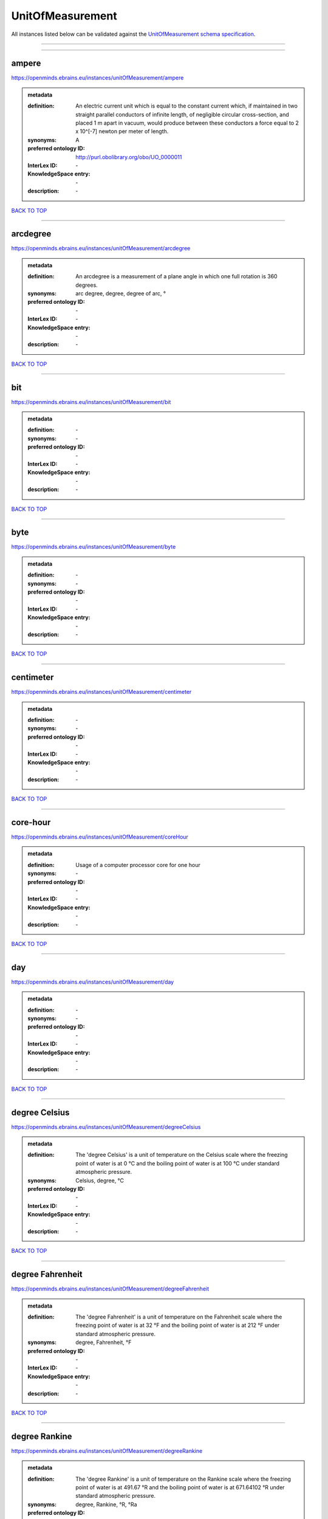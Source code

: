 #################
UnitOfMeasurement
#################

All instances listed below can be validated against the `UnitOfMeasurement schema specification <https://openminds-documentation.readthedocs.io/en/latest/specifications/controlledTerms/unitOfMeasurement.html>`_.

------------

------------

ampere
------

https://openminds.ebrains.eu/instances/unitOfMeasurement/ampere

.. admonition:: metadata

   :definition: An electric current unit which is equal to the constant current which, if maintained in two straight parallel conductors of infinite length, of negligible circular cross-section, and placed 1 m apart in vacuum, would produce between these conductors a force equal to 2 x 10^[-7] newton per meter of length.
   :synonyms: A
   :preferred ontology ID: http://purl.obolibrary.org/obo/UO_0000011
   :InterLex ID: \-
   :KnowledgeSpace entry: \-
   :description: \-

`BACK TO TOP <unitOfMeasurement_>`_

------------

arcdegree
---------

https://openminds.ebrains.eu/instances/unitOfMeasurement/arcdegree

.. admonition:: metadata

   :definition: An arcdegree is a measurement of a plane angle in which one full rotation is 360 degrees.
   :synonyms: arc degree, degree, degree of arc, °
   :preferred ontology ID: \-
   :InterLex ID: \-
   :KnowledgeSpace entry: \-
   :description: \-

`BACK TO TOP <unitOfMeasurement_>`_

------------

bit
---

https://openminds.ebrains.eu/instances/unitOfMeasurement/bit

.. admonition:: metadata

   :definition: \-
   :synonyms: \-
   :preferred ontology ID: \-
   :InterLex ID: \-
   :KnowledgeSpace entry: \-
   :description: \-

`BACK TO TOP <unitOfMeasurement_>`_

------------

byte
----

https://openminds.ebrains.eu/instances/unitOfMeasurement/byte

.. admonition:: metadata

   :definition: \-
   :synonyms: \-
   :preferred ontology ID: \-
   :InterLex ID: \-
   :KnowledgeSpace entry: \-
   :description: \-

`BACK TO TOP <unitOfMeasurement_>`_

------------

centimeter
----------

https://openminds.ebrains.eu/instances/unitOfMeasurement/centimeter

.. admonition:: metadata

   :definition: \-
   :synonyms: \-
   :preferred ontology ID: \-
   :InterLex ID: \-
   :KnowledgeSpace entry: \-
   :description: \-

`BACK TO TOP <unitOfMeasurement_>`_

------------

core-hour
---------

https://openminds.ebrains.eu/instances/unitOfMeasurement/coreHour

.. admonition:: metadata

   :definition: Usage of a computer processor core for one hour
   :synonyms: \-
   :preferred ontology ID: \-
   :InterLex ID: \-
   :KnowledgeSpace entry: \-
   :description: \-

`BACK TO TOP <unitOfMeasurement_>`_

------------

day
---

https://openminds.ebrains.eu/instances/unitOfMeasurement/day

.. admonition:: metadata

   :definition: \-
   :synonyms: \-
   :preferred ontology ID: \-
   :InterLex ID: \-
   :KnowledgeSpace entry: \-
   :description: \-

`BACK TO TOP <unitOfMeasurement_>`_

------------

degree Celsius
--------------

https://openminds.ebrains.eu/instances/unitOfMeasurement/degreeCelsius

.. admonition:: metadata

   :definition: The 'degree Celsius' is a unit of temperature on the Celsius scale where the freezing point of water is at 0 °C and the boiling point of water is at 100 °C under standard atmospheric pressure.
   :synonyms: Celsius, degree, °C
   :preferred ontology ID: \-
   :InterLex ID: \-
   :KnowledgeSpace entry: \-
   :description: \-

`BACK TO TOP <unitOfMeasurement_>`_

------------

degree Fahrenheit
-----------------

https://openminds.ebrains.eu/instances/unitOfMeasurement/degreeFahrenheit

.. admonition:: metadata

   :definition: The 'degree Fahrenheit' is a unit of temperature on the Fahrenheit scale where the freezing point of water is at 32 °F and the boiling point of water is at 212 °F under standard atmospheric pressure.
   :synonyms: degree, Fahrenheit, °F
   :preferred ontology ID: \-
   :InterLex ID: \-
   :KnowledgeSpace entry: \-
   :description: \-

`BACK TO TOP <unitOfMeasurement_>`_

------------

degree Rankine
--------------

https://openminds.ebrains.eu/instances/unitOfMeasurement/degreeRankine

.. admonition:: metadata

   :definition: The 'degree Rankine' is a unit of temperature on the Rankine scale where the freezing point of water is at 491.67 °R and the boiling point of water is at 671.64102 °R under standard atmospheric pressure.
   :synonyms: degree, Rankine, °R, °Ra
   :preferred ontology ID: \-
   :InterLex ID: \-
   :KnowledgeSpace entry: \-
   :description: \-

`BACK TO TOP <unitOfMeasurement_>`_

------------

embryonic day
-------------

https://openminds.ebrains.eu/instances/unitOfMeasurement/embryonicDay

.. admonition:: metadata

   :definition: 'Embryonic day' is a specific unit to measure the developmental stage of an embryo, starting with fertilization (1st embryonic day).
   :synonyms: \-
   :preferred ontology ID: \-
   :InterLex ID: \-
   :KnowledgeSpace entry: \-
   :description: \-

`BACK TO TOP <unitOfMeasurement_>`_

------------

gigabyte
--------

https://openminds.ebrains.eu/instances/unitOfMeasurement/gigabyte

.. admonition:: metadata

   :definition: \-
   :synonyms: \-
   :preferred ontology ID: \-
   :InterLex ID: \-
   :KnowledgeSpace entry: \-
   :description: \-

`BACK TO TOP <unitOfMeasurement_>`_

------------

gigaohm
-------

https://openminds.ebrains.eu/instances/unitOfMeasurement/gigaohm

.. admonition:: metadata

   :definition: \-
   :synonyms: GΩ
   :preferred ontology ID: \-
   :InterLex ID: \-
   :KnowledgeSpace entry: \-
   :description: \-

`BACK TO TOP <unitOfMeasurement_>`_

------------

gram
----

https://openminds.ebrains.eu/instances/unitOfMeasurement/gram

.. admonition:: metadata

   :definition: \-
   :synonyms: \-
   :preferred ontology ID: \-
   :InterLex ID: \-
   :KnowledgeSpace entry: \-
   :description: \-

`BACK TO TOP <unitOfMeasurement_>`_

------------

hour
----

https://openminds.ebrains.eu/instances/unitOfMeasurement/hour

.. admonition:: metadata

   :definition: \-
   :synonyms: \-
   :preferred ontology ID: \-
   :InterLex ID: \-
   :KnowledgeSpace entry: \-
   :description: \-

`BACK TO TOP <unitOfMeasurement_>`_

------------

kilobyte
--------

https://openminds.ebrains.eu/instances/unitOfMeasurement/kilobyte

.. admonition:: metadata

   :definition: \-
   :synonyms: \-
   :preferred ontology ID: \-
   :InterLex ID: \-
   :KnowledgeSpace entry: \-
   :description: \-

`BACK TO TOP <unitOfMeasurement_>`_

------------

kilogram
--------

https://openminds.ebrains.eu/instances/unitOfMeasurement/kilogram

.. admonition:: metadata

   :definition: \-
   :synonyms: \-
   :preferred ontology ID: \-
   :InterLex ID: \-
   :KnowledgeSpace entry: \-
   :description: \-

`BACK TO TOP <unitOfMeasurement_>`_

------------

liter
-----

https://openminds.ebrains.eu/instances/unitOfMeasurement/liter

.. admonition:: metadata

   :definition: \-
   :synonyms: \-
   :preferred ontology ID: \-
   :InterLex ID: \-
   :KnowledgeSpace entry: \-
   :description: \-

`BACK TO TOP <unitOfMeasurement_>`_

------------

megabyte
--------

https://openminds.ebrains.eu/instances/unitOfMeasurement/megabyte

.. admonition:: metadata

   :definition: \-
   :synonyms: \-
   :preferred ontology ID: \-
   :InterLex ID: \-
   :KnowledgeSpace entry: \-
   :description: \-

`BACK TO TOP <unitOfMeasurement_>`_

------------

megaohm
-------

https://openminds.ebrains.eu/instances/unitOfMeasurement/megaohm

.. admonition:: metadata

   :definition: \-
   :synonyms: MΩ
   :preferred ontology ID: \-
   :InterLex ID: \-
   :KnowledgeSpace entry: \-
   :description: \-

`BACK TO TOP <unitOfMeasurement_>`_

------------

meter
-----

https://openminds.ebrains.eu/instances/unitOfMeasurement/meter

.. admonition:: metadata

   :definition: \-
   :synonyms: \-
   :preferred ontology ID: \-
   :InterLex ID: \-
   :KnowledgeSpace entry: \-
   :description: \-

`BACK TO TOP <unitOfMeasurement_>`_

------------

microampere
-----------

https://openminds.ebrains.eu/instances/unitOfMeasurement/microampere

.. admonition:: metadata

   :definition: An electric current unit current which is equal to one millionth of an ampere or 10^[-6] A.
   :synonyms: µA
   :preferred ontology ID: http://purl.obolibrary.org/obo/UO_0000038
   :InterLex ID: \-
   :KnowledgeSpace entry: \-
   :description: \-

`BACK TO TOP <unitOfMeasurement_>`_

------------

microgram per milliliter
------------------------

https://openminds.ebrains.eu/instances/unitOfMeasurement/microgramPerMilliliter

.. admonition:: metadata

   :definition: \-
   :synonyms: ug/ml, µg/ml
   :preferred ontology ID: \-
   :InterLex ID: \-
   :KnowledgeSpace entry: \-
   :description: \-

`BACK TO TOP <unitOfMeasurement_>`_

------------

micrometer
----------

https://openminds.ebrains.eu/instances/unitOfMeasurement/micrometer

.. admonition:: metadata

   :definition: \-
   :synonyms: \-
   :preferred ontology ID: \-
   :InterLex ID: \-
   :KnowledgeSpace entry: \-
   :description: \-

`BACK TO TOP <unitOfMeasurement_>`_

------------

micromolar
----------

https://openminds.ebrains.eu/instances/unitOfMeasurement/micromolar

.. admonition:: metadata

   :definition: Micromolar is a decimal fraction of molar concentration describing the amount of substance (measured in micromole) in one liter solution.
   :synonyms: uM, µM, µmol*m⁻³, µmol/l, µmol/m³
   :preferred ontology ID: \-
   :InterLex ID: \-
   :KnowledgeSpace entry: \-
   :description: \-

`BACK TO TOP <unitOfMeasurement_>`_

------------

milligram per kilogram body weight
----------------------------------

https://openminds.ebrains.eu/instances/unitOfMeasurement/milligramPerKilogramBodyWeight

.. admonition:: metadata

   :definition: A milligram of a substance per kilogram of the body weight of the subject taking the substance.
   :synonyms: mg/kg
   :preferred ontology ID: \-
   :InterLex ID: \-
   :KnowledgeSpace entry: \-
   :description: \-

`BACK TO TOP <unitOfMeasurement_>`_

------------

milligram per milliliter
------------------------

https://openminds.ebrains.eu/instances/unitOfMeasurement/milligramPerMilliliter

.. admonition:: metadata

   :definition: \-
   :synonyms: mg/ml
   :preferred ontology ID: \-
   :InterLex ID: \-
   :KnowledgeSpace entry: \-
   :description: \-

`BACK TO TOP <unitOfMeasurement_>`_

------------

milliliter
----------

https://openminds.ebrains.eu/instances/unitOfMeasurement/milliliter

.. admonition:: metadata

   :definition: \-
   :synonyms: \-
   :preferred ontology ID: \-
   :InterLex ID: \-
   :KnowledgeSpace entry: \-
   :description: \-

`BACK TO TOP <unitOfMeasurement_>`_

------------

millimeter
----------

https://openminds.ebrains.eu/instances/unitOfMeasurement/millimeter

.. admonition:: metadata

   :definition: \-
   :synonyms: \-
   :preferred ontology ID: \-
   :InterLex ID: \-
   :KnowledgeSpace entry: \-
   :description: \-

`BACK TO TOP <unitOfMeasurement_>`_

------------

millimolar
----------

https://openminds.ebrains.eu/instances/unitOfMeasurement/millimolar

.. admonition:: metadata

   :definition: Millimolar is a decimal fraction of molar concentration that describes a solution as millimole per one liter of a solution.
   :synonyms: 10^-3 mol/L, mM, mol/m^3
   :preferred ontology ID: \-
   :InterLex ID: \-
   :KnowledgeSpace entry: \-
   :description: \-

`BACK TO TOP <unitOfMeasurement_>`_

------------

millisecond
-----------

https://openminds.ebrains.eu/instances/unitOfMeasurement/millisecond

.. admonition:: metadata

   :definition: \-
   :synonyms: \-
   :preferred ontology ID: \-
   :InterLex ID: \-
   :KnowledgeSpace entry: \-
   :description: \-

`BACK TO TOP <unitOfMeasurement_>`_

------------

millisiemens
------------

https://openminds.ebrains.eu/instances/unitOfMeasurement/millisiemens

.. admonition:: metadata

   :definition: An electrical conduction unit which is equal to one thousandth of a siemen or 10^[-3] siemens.
   :synonyms: mS
   :preferred ontology ID: http://purl.obolibrary.org/obo/UO_0010002
   :InterLex ID: \-
   :KnowledgeSpace entry: \-
   :description: \-

`BACK TO TOP <unitOfMeasurement_>`_

------------

millivolt
---------

https://openminds.ebrains.eu/instances/unitOfMeasurement/millivolt

.. admonition:: metadata

   :definition: An electric potential difference unit which is equal to one thousandth of a volt or 10^[-3] V.
   :synonyms: mV
   :preferred ontology ID: http://purl.obolibrary.org/obo/UO_0000247
   :InterLex ID: \-
   :KnowledgeSpace entry: \-
   :description: \-

`BACK TO TOP <unitOfMeasurement_>`_

------------

minute
------

https://openminds.ebrains.eu/instances/unitOfMeasurement/minute

.. admonition:: metadata

   :definition: \-
   :synonyms: \-
   :preferred ontology ID: \-
   :InterLex ID: \-
   :KnowledgeSpace entry: \-
   :description: \-

`BACK TO TOP <unitOfMeasurement_>`_

------------

molar
-----

https://openminds.ebrains.eu/instances/unitOfMeasurement/molar

.. admonition:: metadata

   :definition: Molar is a measure of concentration that describes a solution as moles of solute per one liter of a solution.
   :synonyms: 10^3 mol/m^3, M, mol/L
   :preferred ontology ID: \-
   :InterLex ID: \-
   :KnowledgeSpace entry: \-
   :description: \-

`BACK TO TOP <unitOfMeasurement_>`_

------------

month
-----

https://openminds.ebrains.eu/instances/unitOfMeasurement/month

.. admonition:: metadata

   :definition: \-
   :synonyms: \-
   :preferred ontology ID: \-
   :InterLex ID: \-
   :KnowledgeSpace entry: \-
   :description: \-

`BACK TO TOP <unitOfMeasurement_>`_

------------

nanoampere
----------

https://openminds.ebrains.eu/instances/unitOfMeasurement/nanoampere

.. admonition:: metadata

   :definition: An electric current unit current which is equal to one thousand millionth of an ampere or 10^[-9] A.
   :synonyms: nA
   :preferred ontology ID: \-
   :InterLex ID: \-
   :KnowledgeSpace entry: \-
   :description: \-

`BACK TO TOP <unitOfMeasurement_>`_

------------

nanomolar
---------

https://openminds.ebrains.eu/instances/unitOfMeasurement/nanomolar

.. admonition:: metadata

   :definition: Nanomolar is a decimal fraction of molar concentration describing the amount of substance (measured in nanomole) in one liter solution.
   :synonyms: nM, nmol*m⁻³, nmol/l, nmol/m³
   :preferred ontology ID: \-
   :InterLex ID: \-
   :KnowledgeSpace entry: \-
   :description: \-

`BACK TO TOP <unitOfMeasurement_>`_

------------

ohm
---

https://openminds.ebrains.eu/instances/unitOfMeasurement/ohm

.. admonition:: metadata

   :definition: The SI derived unit of electrical resistance, named after German physicist Georg Ohm, equal to 1 V/A
   :synonyms: Ω
   :preferred ontology ID: \-
   :InterLex ID: \-
   :KnowledgeSpace entry: \-
   :description: \-

`BACK TO TOP <unitOfMeasurement_>`_

------------

percent
-------

https://openminds.ebrains.eu/instances/unitOfMeasurement/percentage

.. admonition:: metadata

   :definition: A 'percentage' (from Latin per centum 'by a hundred') is a quantity expressed as a fraction of 100 (amount of something in each hundred).
   :synonyms: %, pc, pct, percent
   :preferred ontology ID: \-
   :InterLex ID: \-
   :KnowledgeSpace entry: \-
   :description: \-

`BACK TO TOP <unitOfMeasurement_>`_

------------

picoampere
----------

https://openminds.ebrains.eu/instances/unitOfMeasurement/picoampere

.. admonition:: metadata

   :definition: An electric current unit current which is equal to one trillionth of an ampere or 10^[-12] A.
   :synonyms: pA
   :preferred ontology ID: http://purl.obolibrary.org/obo/UO_0010054
   :InterLex ID: \-
   :KnowledgeSpace entry: \-
   :description: \-

`BACK TO TOP <unitOfMeasurement_>`_

------------

radian
------

https://openminds.ebrains.eu/instances/unitOfMeasurement/radian

.. admonition:: metadata

   :definition: A 'radian' is the SI unit for measuring angles. One 'radian' defines the arc of a circle with the same length as the radius of that circle.
   :synonyms: rad
   :preferred ontology ID: http://purl.obolibrary.org/obo/UO_0000123
   :InterLex ID: \-
   :KnowledgeSpace entry: \-
   :description: \-

`BACK TO TOP <unitOfMeasurement_>`_

------------

second
------

https://openminds.ebrains.eu/instances/unitOfMeasurement/second

.. admonition:: metadata

   :definition: \-
   :synonyms: \-
   :preferred ontology ID: \-
   :InterLex ID: \-
   :KnowledgeSpace entry: \-
   :description: \-

`BACK TO TOP <unitOfMeasurement_>`_

------------

siemens
-------

https://openminds.ebrains.eu/instances/unitOfMeasurement/siemens

.. admonition:: metadata

   :definition: An electrical conduction unit which is equal to A/V.
   :synonyms: S
   :preferred ontology ID: http://purl.obolibrary.org/obo/UO_0000264
   :InterLex ID: \-
   :KnowledgeSpace entry: \-
   :description: \-

`BACK TO TOP <unitOfMeasurement_>`_

------------

terabyte
--------

https://openminds.ebrains.eu/instances/unitOfMeasurement/terabyte

.. admonition:: metadata

   :definition: \-
   :synonyms: \-
   :preferred ontology ID: \-
   :InterLex ID: \-
   :KnowledgeSpace entry: \-
   :description: \-

`BACK TO TOP <unitOfMeasurement_>`_

------------

volt
----

https://openminds.ebrains.eu/instances/unitOfMeasurement/volt

.. admonition:: metadata

   :definition: An electric potential difference unit which is equal to the work per unit charge. One volt is the potential difference required to move one coulomb of charge between two points in a circuit while using one joule of energy.
   :synonyms: V
   :preferred ontology ID: http://purl.obolibrary.org/obo/UO_0010054
   :InterLex ID: \-
   :KnowledgeSpace entry: \-
   :description: \-

`BACK TO TOP <unitOfMeasurement_>`_

------------

volume per volume percentage
----------------------------

https://openminds.ebrains.eu/instances/unitOfMeasurement/volumePerVolumePercentage

.. admonition:: metadata

   :definition: Percentage of volume of one liquid dissolved in another liquid, where the volume of both liquids have the same unit
   :synonyms: % v/v, percent v/v, v/v %, v/v percent, volume percent
   :preferred ontology ID: \-
   :InterLex ID: \-
   :KnowledgeSpace entry: \-
   :description: \-

`BACK TO TOP <unitOfMeasurement_>`_

------------

wafer-hour
----------

https://openminds.ebrains.eu/instances/unitOfMeasurement/waferHour

.. admonition:: metadata

   :definition: Usage of one wafer of a wafer-scale computing system for one hour
   :synonyms: \-
   :preferred ontology ID: \-
   :InterLex ID: \-
   :KnowledgeSpace entry: \-
   :description: An example of such a wafer-scale system would be BrainScaleS-1

`BACK TO TOP <unitOfMeasurement_>`_

------------

week
----

https://openminds.ebrains.eu/instances/unitOfMeasurement/week

.. admonition:: metadata

   :definition: \-
   :synonyms: \-
   :preferred ontology ID: \-
   :InterLex ID: \-
   :KnowledgeSpace entry: \-
   :description: \-

`BACK TO TOP <unitOfMeasurement_>`_

------------

weight per volume percentage
----------------------------

https://openminds.ebrains.eu/instances/unitOfMeasurement/weightPerVolumePercentage

.. admonition:: metadata

   :definition: Percentage of weight or mass of a dissolved, solid substance in a total volume of a solution. As per definition, the volume of a liquid is expressed in milliliter (ml) and the mass of a solute in grams (g)
   :synonyms: % w/v, mass/volume percent, percent w/v, w/v %, w/v percent
   :preferred ontology ID: \-
   :InterLex ID: \-
   :KnowledgeSpace entry: \-
   :description: \-

`BACK TO TOP <unitOfMeasurement_>`_

------------

weight per weight percentage
----------------------------

https://openminds.ebrains.eu/instances/unitOfMeasurement/weightPerWeightPercentage

.. admonition:: metadata

   :definition: The percentage of a particular substance within a mixture, as measured by weight or mass and expressed in the same unit
   :synonyms: % w/w, mass percent, percent w/w, w/w %, w/w percent, weight percent
   :preferred ontology ID: \-
   :InterLex ID: \-
   :KnowledgeSpace entry: \-
   :description: \-

`BACK TO TOP <unitOfMeasurement_>`_

------------

year
----

https://openminds.ebrains.eu/instances/unitOfMeasurement/year

.. admonition:: metadata

   :definition: \-
   :synonyms: \-
   :preferred ontology ID: \-
   :InterLex ID: \-
   :KnowledgeSpace entry: \-
   :description: \-

`BACK TO TOP <unitOfMeasurement_>`_

------------

